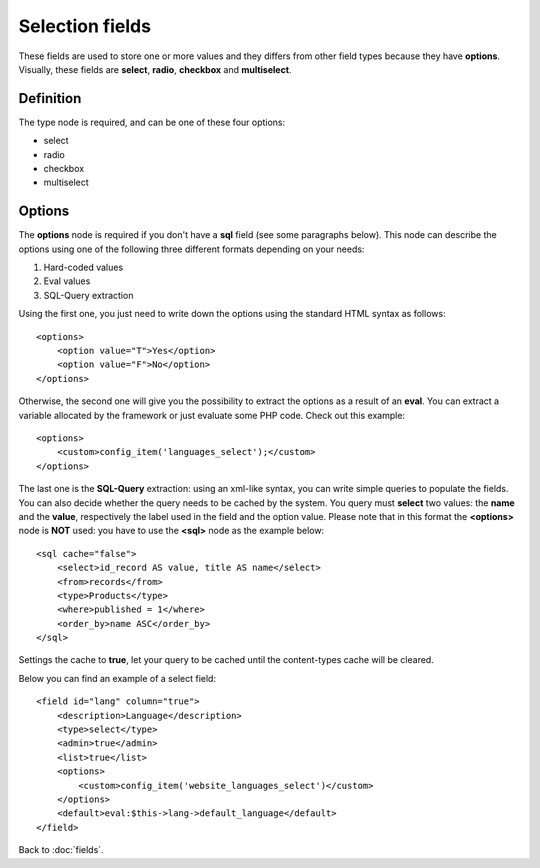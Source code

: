 ================
Selection fields
================

These fields are used to store one or more values and they differs from other field types because they have **options**.
Visually, these fields are **select**, **radio**, **checkbox** and **multiselect**.

----------
Definition
----------

The type node is required, and can be one of these four options:

* select
* radio
* checkbox
* multiselect


-------
Options
-------

The **options** node is required if you don't have a **sql** field (see some paragraphs below).
This node can describe the options using one of the following three different formats depending on your needs:

1. Hard-coded values
2. Eval values
3. SQL-Query extraction

Using the first one, you just need to write down the options using the standard HTML syntax as follows::

    <options>
        <option value="T">Yes</option>
        <option value="F">No</option>
    </options>

Otherwise, the second one will give you the possibility to extract the options as a result of an **eval**. You can extract a variable allocated by the framework or just evaluate some PHP code.
Check out this example::

    <options>
        <custom>config_item('languages_select');</custom>
    </options>

The last one is the **SQL-Query** extraction: using an xml-like syntax, you can write simple queries to populate the fields. You can also decide whether the query needs to be cached by the system.
You query must **select** two values: the **name** and the **value**, respectively the label used in the field and the option value.
Please note that in this format the **<options>** node is **NOT** used: you have to use the **<sql>** node as the example below::

    <sql cache="false">
        <select>id_record AS value, title AS name</select>
        <from>records</from>
        <type>Products</type>
        <where>published = 1</where>
        <order_by>name ASC</order_by>
    </sql>

Settings the cache to **true**, let your query to be cached until the content-types cache will be cleared.

Below you can find an example of a select field::

    <field id="lang" column="true">
        <description>Language</description>
        <type>select</type>
        <admin>true</admin>
        <list>true</list>
        <options>
            <custom>config_item('website_languages_select')</custom>
        </options>
        <default>eval:$this->lang->default_language</default>
    </field>


Back to :doc:`fields`.